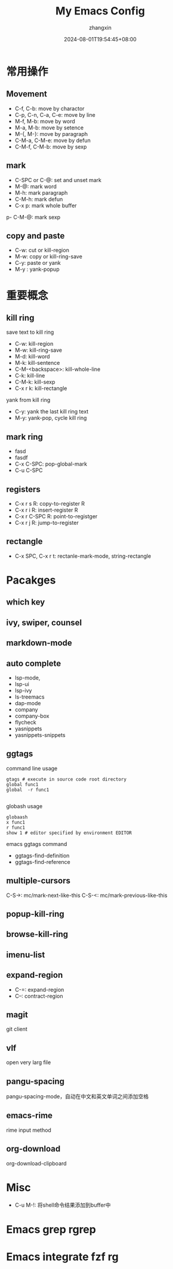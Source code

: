 #+TITLE: My Emacs Config
#+AUTHOR: zhangxin
#+DATE: 2024-08-01T19:54:45+08:00

* 常用操作

** Movement

- C-f, C-b: move by charactor
- C-p, C-n, C-a, C-e: move by line
- M-f, M-b: move by word
- M-a, M-b: move by setence
- M-{, M-}: move by paragraph
- C-M-a, C-M-e: move by defun
- C-M-f, C-M-b: move by sexp


** mark

- C-SPC or C-@: set and unset mark
- M-@: mark word
- M-h: mark paragraph
- C-M-h: mark defun
- C-x p: mark whole buffer
p- C-M-@: mark sexp

** copy and paste

-  C-w: cut or kill-region
-  M-w: copy or kill-ring-save
-  C-y: paste or yank
-  M-y : yank-popup


* 重要概念

** kill ring

save text to kill ring
- C-w: kill-region
- M-w: kill-ring-save
- M-d: kill-word
- M-k: kill-sentence
- C-M-<backspace>: kill-whole-line
- C-k: kill-line
- C-M-k: kill-sexp
- C-x r k: kill-rectangle

yank from kill ring
- C-y: yank the last kill ring text
- M-y: yank-pop, cycle kill ring

** mark ring
- fasd
- fasdf
- C-x C-SPC: pop-global-mark
- C-u C-SPC

** registers

- C-x r s R: copy-to-register R
- C-x r i R: insert-register R
- C-x r C-SPC R: point-to-registger
- C-x r j R: jump-to-register

** rectangle

- C-x SPC, C-x r t: rectanle-mark-mode, string-rectangle


* Pacakges

** which key

** ivy, swiper, counsel

** markdown-mode

** auto complete
- lsp-mode,
- lsp-ui
- lsp-ivy
- ls-treemacs
- dap-mode
- company
- company-box
- flycheck
- yasnippets
- yasnippets-snippets

** ggtags

command line usage
#+begin_src shell
  gtags # execute in source code root directory
  global func1
  global  -r func1

#+end_src

globash usage

#+begin_src shell
  globaash
  x func1
  r func1
  show 1 # editor specified by environment EDITOR
#+end_src

emacs ggtags command
- ggtags-find-definition
- ggtags-find-reference

** multiple-cursors
C-S->: mc/mark-next-like-this
C-S-<: mc/mark-previous-like-this

** popup-kill-ring

** browse-kill-ring

** imenu-list


** expand-region

- C-=: expand-region
- C--: contract-region

** magit

git client

** vlf

open very larg file

** pangu-spacing

pangu-spacing-mode，自动在中文和英文单词之间添加空格

** emacs-rime

rime input method

** org-download

org-download-clipboard



* Misc
- C-u M-!: 将shell命令结果添加到buffer中

* Emacs grep rgrep

* Emacs integrate fzf rg
